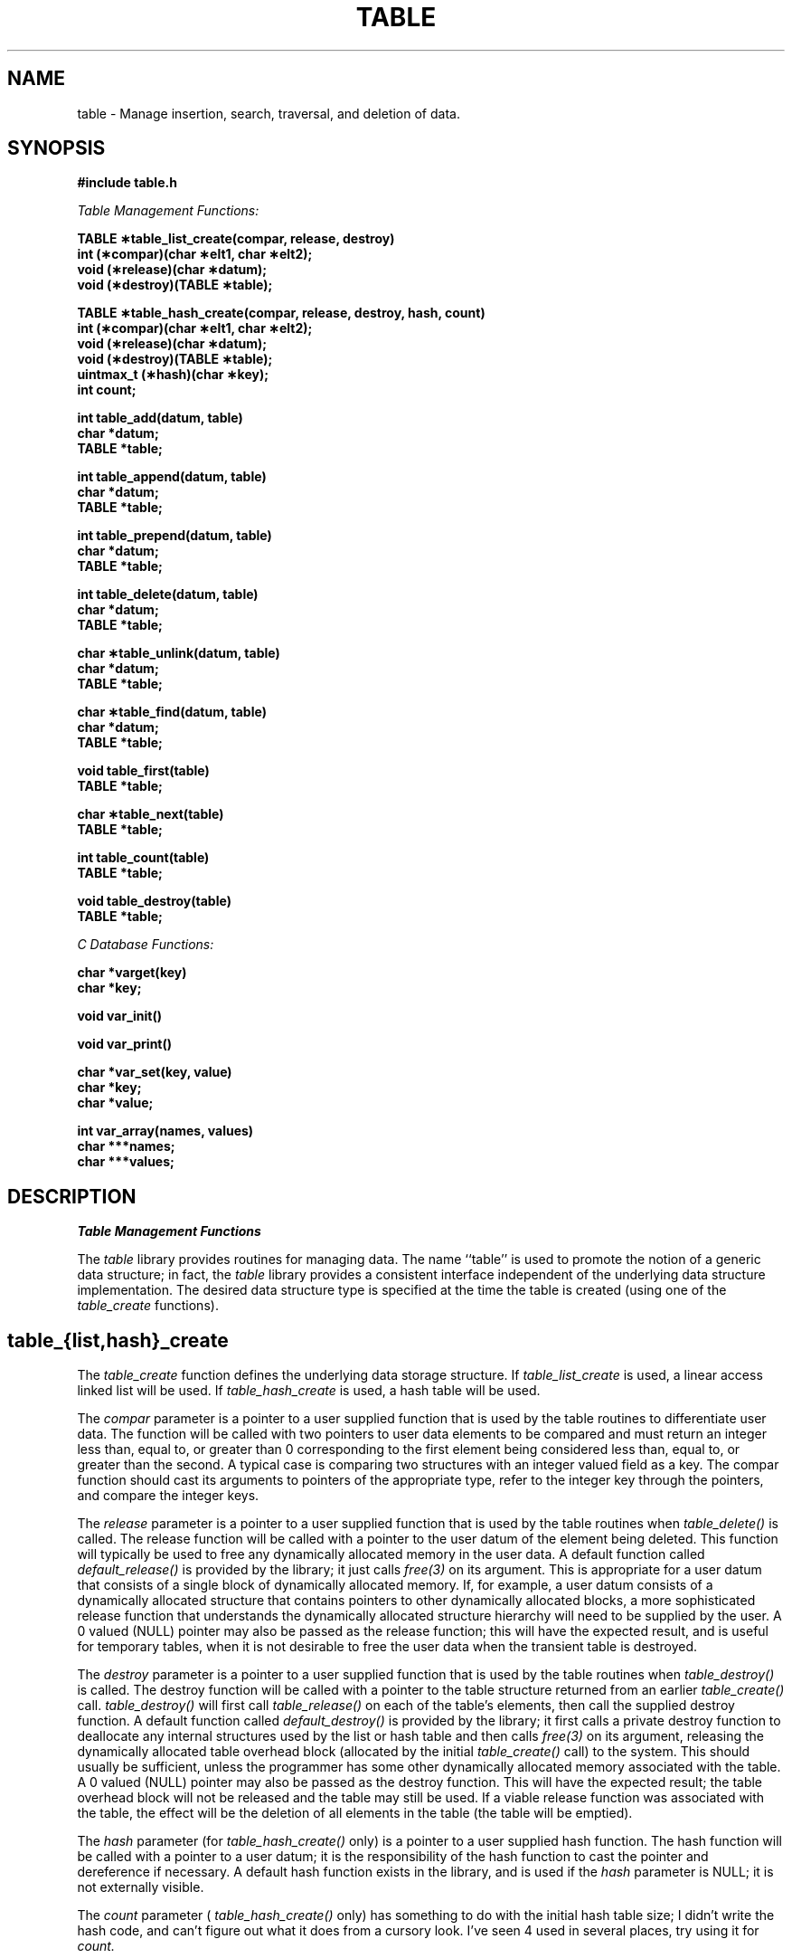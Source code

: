 .ig
SccsId: @(#)table.3	104.1	07/08/97
..
.TH TABLE 3aesir "11 February 1992" 
.UC 4
.SH NAME
table \- Manage insertion, search, traversal, and deletion of data.
.SH SYNOPSIS
.nf
.B #include "table.h"
.LP
\fITable Management Functions:\fP
.LP
.B "TABLE \(**table_list_create(compar, release, destroy)"
.B int (\(**compar)(char \(**elt1, char \(**elt2);
.B void (\(**release)(char \(**datum);
.B void (\(**destroy)(TABLE \(**table);
.LP
.B "TABLE \(**table_hash_create(compar, release, destroy, hash, count)"
.B int (\(**compar)(char \(**elt1, char \(**elt2);
.B void (\(**release)(char \(**datum);
.B void (\(**destroy)(TABLE \(**table);
.B uintmax_t (\(**hash)(char \(**key);
.B int count;
.LP
.B int table_add(datum, table)
.B char *datum;
.B TABLE *table;
.LP
.B int table_append(datum, table)
.B char *datum;
.B TABLE *table;
.LP
.B int table_prepend(datum, table)
.B char *datum;
.B TABLE *table;
.LP
.B int table_delete(datum, table)
.B char *datum;
.B TABLE *table;
.LP
.B "char \(**table_unlink(datum, table)"
.B char *datum;
.B TABLE *table;
.LP
.B "char \(**table_find(datum, table)"
.B char *datum;
.B TABLE *table;
.LP
.B void table_first(table)
.B TABLE *table;
.LP
.B "char \(**table_next(table)"
.B TABLE *table;
.LP
.B "int table_count(table)"
.B TABLE *table;
.LP
.B void table_destroy(table)
.B TABLE *table;
.LP
\fIC Database Functions:\fP
.LP
.B char *varget(key)
.B char  *key;
.LP
.B void var_init()
.LP
.B void var_print()
.LP
.B char *var_set(key, value)
.B char  *key;
.B char  *value;
.LP
.B int var_array(names, values)
.B char  ***names;
.B char  ***values;
.fi
.SH DESCRIPTION
.LP
.I Table Management Functions
.LP
The
.I table
library provides routines for managing data.  The name ``table'' is used
to promote the notion of a generic data structure; in fact, the
.I table
library provides a consistent interface independent of the underlying
data structure implementation.  The desired data structure type is
specified at the time the table is created (using one of the
.I table_create
functions).
.SH table_{list,hash}_create
The
.I table_create
function defines the underlying data storage structure.  If
.I table_list_create
is used, a linear access linked list will be used.  If
.I table_hash_create
is used, a hash table will be used.
.LP
The
.I compar
parameter is a pointer to a user supplied function that is used by
the table routines to differentiate user data.  The function will
be called with two pointers to user data elements to be compared
and must return an integer less than, equal to, or greater than 0
corresponding to the first element being considered less than, equal
to, or greater than the second.  A typical case is comparing two
structures with an integer valued field as a key.  The compar function
should cast its arguments to pointers of the appropriate type, refer
to the integer key through the pointers, and compare the integer keys.
.LP
The
.I release
parameter is a pointer to a user supplied function that is used by
the table routines when
.I table_delete()
is called.  The release
function will be called with a pointer to the user datum of the
element being deleted.  This function will typically be used to
free any dynamically allocated memory in the user data.  A default
function called
.I default_release()
is provided by the library; it just calls
.I free(3)
on its argument.  This is appropriate for a user datum that consists of
a single block of dynamically allocated memory.  If, for example,
a user datum consists of a dynamically allocated structure that contains
pointers to other dynamically allocated blocks, a more sophisticated
release function that understands the dynamically allocated structure
hierarchy will need to be supplied by the user.
A 0 valued (NULL) pointer may also be passed as
the release function; this will have the expected result, and is useful
for temporary tables, when it is not desirable to free the user data when
the transient table is destroyed.
.LP
The
.I destroy
parameter is a pointer to a user supplied function that is used by
the table routines when
.I table_destroy()
is called.  The destroy function will be called with a pointer to
the table structure returned from an earlier
.I table_create()
call.
.I table_destroy()
will first call
.I table_release()
on each of the table's elements, then call the supplied destroy function.
A default function called
.I default_destroy()
is provided by the library; it first calls a private destroy function to 
deallocate any internal structures used by the list or hash table and then 
calls
.I free(3)
on its argument, releasing the dynamically allocated table overhead block
(allocated by the initial
.I table_create()
call) to the system.  This should usually be sufficient, unless the programmer
has some other dynamically allocated memory associated with the table. 
A 0 valued (NULL) pointer may also be passed as
the destroy function.  This will have the expected result; the table overhead
block will not be released and the table may still be used.  If a viable
release function was associated with the table, the effect will be the
deletion of all elements in the table (the table will be emptied).
.LP
The
.I hash
parameter (for 
.I table_hash_create()
only) is a pointer to a user supplied hash function.  The hash function
will be called with a pointer to a user datum; it is the responsibility
of the hash function to cast the pointer and dereference if necessary.
A default hash function exists in the library, and is used if the
.I hash
parameter is NULL; it is not externally visible.
.LP
The
.I count
parameter (
.I table_hash_create()
only) has something to do with the initial hash table size; I didn't
write the hash code, and can't figure out what it does from a cursory
look.  I've seen 4 used in several places, try using it for
.I count.

.SH table_add
The
.I table_add
function is used to add user data to a table created using one of the
.I table_create
functions.  Duplicate items, as determined by the table's
.I compar
function (see
.I table_create
), are not added to the table.
.I table_add
actually stores the pointer passed in as the parameter
.I datum,
so that stack addresses (local variables) should not be passed to
.I table_add,
as the stack data may be modified as function stack frames come and go.
.I table_add returns TABLE_ERR if an error occurs or the item being added 
already exists in the table. TABLE_OK is returned on success.
.SH table_append
The
.I table_append
function is similar to the 
.I table_add
function but is used to add user data to the end of the table.  This is 
only relevant for list tables; in hash tables it acts the same as 
.I table_add.
TABLE_ERR is returned on error otherwise TABLE_OK is returned.
.SH table_prepend
The
.I table_prepend
function is similar to the 
.I table_add
function but is used to add user data to the beginning of the table.  This is 
only relevant for list tables; in hash tables it acts the same as the 
.I table_add
function.  TABLE_ERR is returned on error and TABLE_OK upon success.
.SH table_delete
The
.I table_delete
function is used to remove a datum from a table.  A datum is initialized
with the ``key'' of the desired item and its address is passed in
.I datum.
If a datum considered to be identical by the table's
.I compar
function is found in the table it is deleted from the table.  
.I table_delete
returns TABLE_ERR on error and TABLE_OK on success.

.SH table_unlink
The
.I table_unlink
function is used to remove a datum from a table.  A datum is initialized
with the ``key'' of the desired item and its address is passed in
.I datum.
If a datum considered to be identical by the table's
.I compar
function is found in the table it is removed from the table.  The
table's
.I release
function is not called on the user datum.  The user datum is returned
by
.I table_unlink.
.LP
.I table_unlink
should be used when a program needs to modify a field of a user datum
that is a parameter to the hash function (for tables created with
.I user_hash_create
).  The datum may be unlinked, updated, then reinserted, without incurring
the overhead of deallocation of the old datum and allocation of a new datum.

.SH table_find
allows retrieval of data previously inserted into a table by a call
to
.I table_add.
A datum is initialized with the ``key'' of the desired item and its
address is passed in
.I datum.
If a datum considered to be identical by the table's
.I compar
function is found in the table its address is returned; if no identical
datum is found
.I table_find
returns NULL.

.SH "table_first, table_next"
.I table_first
is used to prepare a table for traversal by
.I table_next.
Typical usage is to call
.I table_first
for a particular table, then call
.I table_next
in a loop.
.I table_next
will return pointers to previously added elements until all elements
have been returned, then it will return NULL.  The order that items
are returned by
.I table_next
is not defined.

.SH table_count
returns the number of data items in the table.  
.I table_count
returns -1 if a NULL table is passed to it.

.LP
.I C Database Functions
.LP
The C Database functions provide a simple associative database consisting
of key/value associations.  The database may be accessed from C
using the functions described in this section, or from the scheme
interpreter using \fBset-cvar!, get-cvar-number\fP, and \fBget-cvar-string\fP.
The keys and values are null terminated character strings.
.LP
.SH var_init
initializes the database.
Multiple calls are unecessary but not harmful.

.SH var_set
sets a key/value association in the database.  \fIkey\fP is a pointer
to the key string and \fIvalue\fP is a pointer to the value string.
Any existing value for this key is overwritten.

.SH var_get
returns a pointer to the value string for the given \fIkey\fP if
found in the database, or NULL otherwise.

.SH var_print
prints all the key/value associations in the database.

.SH var_array
returns two character pointer arrays containing the names and values in 
sorted order.

.SH EXAMPLES
This first example shows creation of a table, insertion of elements,
searching for elements, traversal of the table,
and destruction of the table, with all dynamically allocated memory
being released to the system through the default library functions:
.LP
.nf
#include "table.h"

static
int
int_compar(elt1, elt2)
char	*elt1, *elt2;
{
	return (*(int *)elt1 - *(int *)elt2);
}

int	i;
TABLE	*table;
int	*value;
int	key;

if (table = table_list_create(int_compar, default_release, default_destroy))
{
	for (i = 0; i < 100; i++)
	{
		if (value = (int *)malloc((unsigned)sizeof(int)))
		{
			*value = i;
			(void) table_add((char *)value, table);
		}
	}

	for (key = -20; key <= 20; key += 5)
	{
		if (value = (int *)table_find((char *)&key, table))
		{
			printf("find %d\n", *value);
		}
	}

	table_first(table);
	for (value = (int *)table_next(table); value;
	     value = (int *)table_next(table))
	{
		printf("traversal %d\n", *value);
	}

	table_destroy(table);
}
.fi
.LP
This next example shows some more sophisticated use of a user
specified release function:
.LP
.nf
#include "table.h"

typedef struct complex
{
	int	*key;
	TABLE	*sub_table;
} COMPLEX;

	/*
	 *  Cast the parameters to the correct types and then 
	 *  compare the dereferenced fields.
	 */
static
int
comp_compar(elt1, elt2)
char	*elt1, *elt2;
{
	COMPLEX	*ptr1 = (COMPLEX *)elt1;
	COMPLEX	*ptr2 = (COMPLEX *)elt2;

	return (*ptr1->key - *ptr2->key);
}

	/*
	 *  Cast the parameter to the correct type and then 
	 *  free any dynamically allocated fields. 
	 */
static
void
comp_release(elt)
char	*elt;
{
	COMPLEX	*ptr = (COMPLEX *)elt;

	free((char *)ptr->key);
	table_destroy(ptr->sub_table);

	/*
	 *  We are deallocating the element here too. If this was statically 
	 *  allocated we couldn't free this - be sure of where your 
	 *  memory is allocated.
	 */
	free((char *)ptr);
}

	/*
	 *  Cast the parameter to the correct type and then hash 
	 *  on the dereferenced field.
	 */
static
uintmax_t
comp_hash(elt)
char    *elt;
{
	COMPLEX *ptr = (COMPLEX *)elt;

	return((uintmax_t) *ptr->key);
}


	/*
	 *  Use of above functions follows...
	 */

int	i, j;
TABLE	*table;
TABLE	*sub_table;
int	*ival;

	/*
	 *  Note the use of comp_hash() rather than the default hash 
	 */
if (table = table_hash_create(comp_compar, comp_release, default_destroy,
			      comp_hash, 4))
{
	for (i = 0; i < 100; i++)
	{
		if (value = (COMPLEX *)malloc((unsigned)sizeof(COMPLEX)))
		{
			if (value->key = (int *)malloc((unsigned)sizeof(int)))
			{
				*value->key = i;
				value->sub_table =
					table_list_create(int_compar,
					default_release, default_destroy);
				for (j = 0; j < 5; j++)
				{
					if (ival =
					  (int *)malloc((unsigned)sizeof(int)))
					{
						*ival = j;
						(void) table_add((char *)ival,
							value->sub_table);
					}
				}
			}
			
			(void) table_add((char *)value, table);
		}
	}

	table_first(table);
	for (value = (COMPLEX *)table_next(table); value;
	     value = (COMPLEX *)table_next(table))
	{
		printf("complex key: %d\n", *value->key);

		table_first(value->sub_table);
		for (ival = (int *)table_next(value->sub_table); ival;
		     ival = (int *)table_next(value->sub_table))
		{
			printf("\ttraverse: %d\n", *ival);
		}
	}
	
	table_destroy(table);
}
.fi
